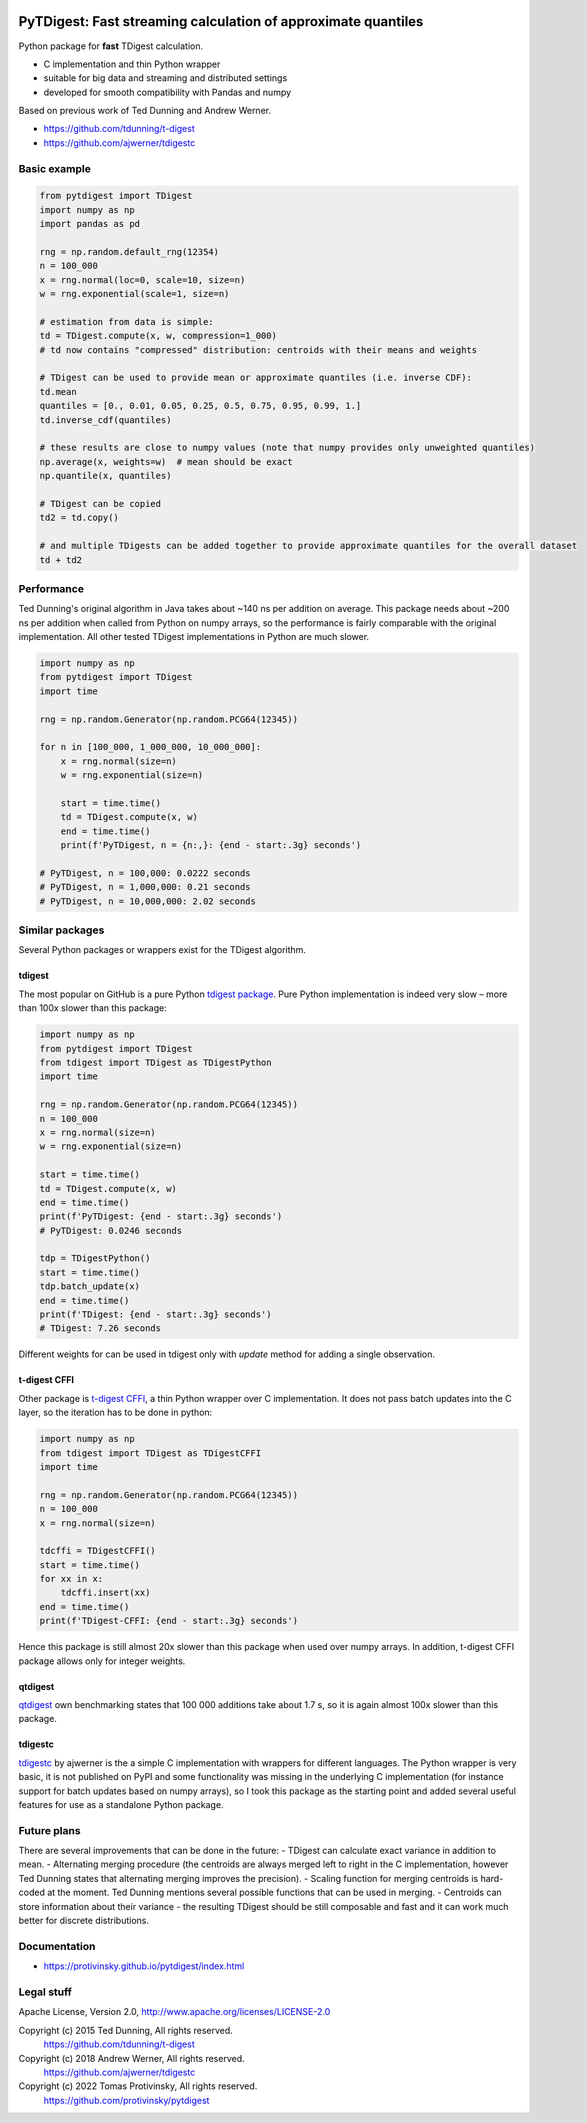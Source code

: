 |pytest-badge| |doc-badge|

..  |pytest-badge| image:: https://github.com/protivinsky/pytdigest/actions/workflows/pytest.yaml/badge.svg
    :alt: pytest

..  |doc-badge| image:: https://github.com/protivinsky/pytdigest/actions/workflows/builddoc.yaml/badge.svg
    :alt: doc
    :target: https://protivinsky.github.io/pytdigest/index.html

PyTDigest: Fast streaming calculation of approximate quantiles
==============================================================

Python package for **fast** TDigest calculation.

- C implementation and thin Python wrapper
- suitable for big data and streaming and distributed settings
- developed for smooth compatibility with Pandas and numpy

Based on previous work of Ted Dunning and Andrew Werner.

- https://github.com/tdunning/t-digest
- https://github.com/ajwerner/tdigestc

Basic example
-------------

.. code:: python

    from pytdigest import TDigest
    import numpy as np
    import pandas as pd

    rng = np.random.default_rng(12354)
    n = 100_000
    x = rng.normal(loc=0, scale=10, size=n)
    w = rng.exponential(scale=1, size=n)

    # estimation from data is simple:
    td = TDigest.compute(x, w, compression=1_000)
    # td now contains "compressed" distribution: centroids with their means and weights

    # TDigest can be used to provide mean or approximate quantiles (i.e. inverse CDF):
    td.mean
    quantiles = [0., 0.01, 0.05, 0.25, 0.5, 0.75, 0.95, 0.99, 1.]
    td.inverse_cdf(quantiles)

    # these results are close to numpy values (note that numpy provides only unweighted quantiles)
    np.average(x, weights=w)  # mean should be exact
    np.quantile(x, quantiles)

    # TDigest can be copied
    td2 = td.copy()

    # and multiple TDigests can be added together to provide approximate quantiles for the overall dataset
    td + td2

Performance
-----------

Ted Dunning's original algorithm in Java takes about ~140 ns per addition on average. This package needs about ~200 ns
per addition when called from Python on numpy arrays, so the performance is fairly comparable with the original
implementation. All other tested TDigest implementations in Python are much slower.

.. code:: python

    import numpy as np
    from pytdigest import TDigest
    import time

    rng = np.random.Generator(np.random.PCG64(12345))

    for n in [100_000, 1_000_000, 10_000_000]:
        x = rng.normal(size=n)
        w = rng.exponential(size=n)

        start = time.time()
        td = TDigest.compute(x, w)
        end = time.time()
        print(f'PyTDigest, n = {n:,}: {end - start:.3g} seconds')

    # PyTDigest, n = 100,000: 0.0222 seconds
    # PyTDigest, n = 1,000,000: 0.21 seconds
    # PyTDigest, n = 10,000,000: 2.02 seconds

Similar packages
----------------

Several Python packages or wrappers exist for the TDigest algorithm.

tdigest
.......

The most popular on GitHub is a pure Python
`tdigest package
<https://github.com/CamDavidsonPilon/tdigest>`_. Pure Python implementation is indeed very slow – more than 100x
slower than this package:

.. code:: python

    import numpy as np
    from pytdigest import TDigest
    from tdigest import TDigest as TDigestPython
    import time

    rng = np.random.Generator(np.random.PCG64(12345))
    n = 100_000
    x = rng.normal(size=n)
    w = rng.exponential(size=n)

    start = time.time()
    td = TDigest.compute(x, w)
    end = time.time()
    print(f'PyTDigest: {end - start:.3g} seconds')
    # PyTDigest: 0.0246 seconds

    tdp = TDigestPython()
    start = time.time()
    tdp.batch_update(x)
    end = time.time()
    print(f'TDigest: {end - start:.3g} seconds')
    # TDigest: 7.26 seconds

Different weights for can be used in tdigest only with `update` method for adding a single observation.

t-digest CFFI
.............

Other package is `t-digest CFFI
<https://github.com/kpdemetriou/tdigest-cffi>`_, a thin Python wrapper over C implementation. It does not pass
batch updates into the C layer, so the iteration has to be done in python:

.. code:: python

    import numpy as np
    from tdigest import TDigest as TDigestCFFI
    import time

    rng = np.random.Generator(np.random.PCG64(12345))
    n = 100_000
    x = rng.normal(size=n)

    tdcffi = TDigestCFFI()
    start = time.time()
    for xx in x:
        tdcffi.insert(xx)
    end = time.time()
    print(f'TDigest-CFFI: {end - start:.3g} seconds')

Hence this package is still almost 20x slower than this package when used over numpy arrays. In addition, t-digest CFFI
package allows only for integer weights.

qtdigest
........

`qtdigest
<https://github.com/QunarOPS/qtdigest>`_ own benchmarking states that 100 000 additions take about 1.7 s, so it is
again almost 100x slower than this package.

tdigestc
........

`tdigestc
<https://github.com/ajwerner/tdigestc>`_ by ajwerner is the a simple C implementation with wrappers for different
languages. The Python wrapper is very basic, it is not published on PyPI and some functionality was missing
in the underlying C implementation (for instance support for batch updates based on numpy arrays), so I took this
package as the starting point and added several useful features for use as a standalone Python package.

Future plans
------------

There are several improvements that can be done in the future:
- TDigest can calculate exact variance in addition to mean.
- Alternating merging procedure (the centroids are always merged left to right in the C implementation,
however Ted Dunning states that alternating merging improves the precision).
- Scaling function for merging centroids is hard-coded at the moment. Ted Dunning mentions several
possible functions that can be used in merging.
- Centroids can store information about their variance - the resulting TDigest should be still
composable and fast and it can work much better for discrete distributions.

Documentation
-------------

- https://protivinsky.github.io/pytdigest/index.html

Legal stuff
-----------

Apache License, Version 2.0,
http://www.apache.org/licenses/LICENSE-2.0

Copyright (c) 2015 Ted Dunning, All rights reserved.
     https://github.com/tdunning/t-digest
Copyright (c) 2018 Andrew Werner, All rights reserved.
     https://github.com/ajwerner/tdigestc
Copyright (c) 2022 Tomas Protivinsky, All rights reserved.
     https://github.com/protivinsky/pytdigest

